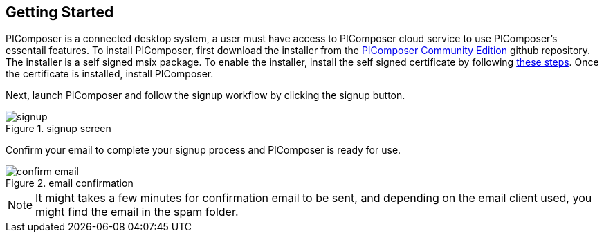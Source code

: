 == Getting Started

PIComposer is a connected desktop system, a user must have access to PIComposer cloud service to use PIComposer's essentail features.  To install PIComposer, first download the installer from the https://github.com/chi-w-ng/picomposer_community_edition[PIComposer Community Edition] github repository.
The installer is a self signed msix package.  To enable the installer, install the self signed certificate by following https://www.advancedinstaller.com/install-test-certificate-from-msix.html[these steps].  Once the certificate is installed, install PIComposer.

Next, launch PIComposer and follow the signup workflow by clicking the signup button.

.signup screen
image::signup.png[]

Confirm your email to complete your signup process and PIComposer is ready for use.

.email confirmation
image::confirm_email.png[]

[NOTE]
====
It might takes a few minutes for confirmation email to be sent, and depending on the email client used, you might find the email in the spam folder.
====